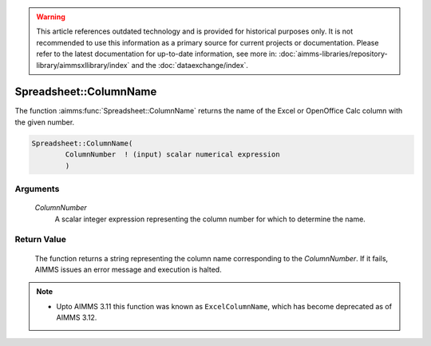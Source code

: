 .. warning::

   This article references outdated technology and is provided for historical purposes only. 
   It is not recommended to use this information as a primary source for current projects or documentation. 
   Please refer to the latest documentation for up-to-date information, see more in: :doc:`aimms-libraries/repository-library/aimmsxllibrary/index` 
   and the :doc:`dataexchange/index`.

.. aimms:function:: Spreadsheet::ColumnName(ColumnNumber)

.. _Spreadsheet::ColumnName:

Spreadsheet::ColumnName
=======================

The function :aimms:func:`Spreadsheet::ColumnName` returns the name of the Excel
or OpenOffice Calc column with the given number.

.. code-block:: aimms

    Spreadsheet::ColumnName(
            ColumnNumber  ! (input) scalar numerical expression
            )

Arguments
---------

    *ColumnNumber*
        A scalar integer expression representing the column number for which to
        determine the name.

Return Value
------------

    The function returns a string representing the column name corresponding
    to the *ColumnNumber*. If it fails, AIMMS issues an error message and
    execution is halted.

.. note::

    -  Upto AIMMS 3.11 this function was known as ``ExcelColumnName``, which
       has become deprecated as of AIMMS 3.12.

.. seealso::

    - The function :aimms:func:`Spreadsheet::ColumnNumber`.
